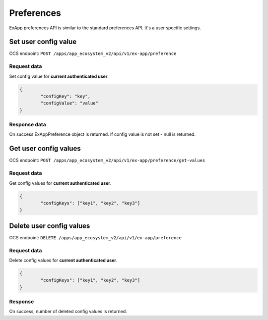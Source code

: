 ===========
Preferences
===========

ExApp preferences API is similar to the standard preferences API.
It's a user specific settings.


Set user config value
^^^^^^^^^^^^^^^^^^^^^

OCS endpoint: ``POST /apps/app_ecosystem_v2/api/v1/ex-app/preference``

Request data
************

Set config value for **current authenticated user**.

.. code-block:: json

	{
		"configKey": "key",
		"configValue": "value"
	}

Response data
*************

On success ExAppPreference object is returned.
If config value is not set - null is returned.


Get user config values
^^^^^^^^^^^^^^^^^^^^^^

OCS endpoint: ``POST /apps/app_ecosystem_v2/api/v1/ex-app/preference/get-values``

Request data
************

Get config values for **current authenticated user**.

.. code-block:: json

	{
		"configKeys": ["key1", "key2", "key3"]
	}

Delete user config values
^^^^^^^^^^^^^^^^^^^^^^^^^

OCS endpoint: ``DELETE /apps/app_ecosystem_v2/api/v1/ex-app/preference``

Request data
************

Delete config values for **current authenticated user**.

.. code-block:: json

	{
		"configKeys": ["key1", "key2", "key3"]
	}

Response
********

On success, number of deleted config values is returned.
